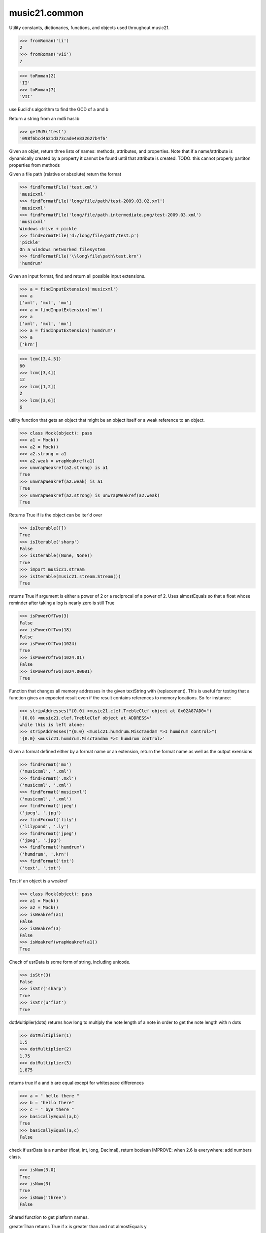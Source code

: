 .. _moduleCommon:

music21.common
==============

.. WARNING: DO NOT EDIT THIS FILE: AUTOMATICALLY GENERATED

.. module:: music21.common



Utility constants, dictionaries, functions, and objects used throughout music21.

.. function:: fromRoman()



>>> fromRoman('ii')
2 
>>> fromRoman('vii')
7 

.. function:: toRoman()



>>> toRoman(2)
'II' 
>>> toRoman(7)
'VII' 

.. function:: EuclidGCD()

use Euclid's algorithm to find the GCD of a and b 

.. function:: getMd5()

Return a string from an md5 haslib 

>>> getMd5('test')
'098f6bcd4621d373cade4e832627b4f6' 

.. function:: dirPartitioned()

Given an objet, return three lists of names: methods, attributes, and properties. Note that if a name/attribute is dynamically created by a property it cannot be found until that attribute is created. TODO: this cannot properly partiton properties from methods 

.. function:: findFormatFile()

Given a file path (relative or absolute) return the format 

>>> findFormatFile('test.xml')
'musicxml' 
>>> findFormatFile('long/file/path/test-2009.03.02.xml')
'musicxml' 
>>> findFormatFile('long/file/path.intermediate.png/test-2009.03.xml')
'musicxml' 
Windows drive + pickle 
>>> findFormatFile('d:/long/file/path/test.p')
'pickle' 
On a windows networked filesystem 
>>> findFormatFile('\\long\file\path\test.krn')
'humdrum' 

.. function:: findInputExtension()

Given an input format, find and return all possible input extensions. 

>>> a = findInputExtension('musicxml')
>>> a
['xml', 'mxl', 'mx'] 
>>> a = findInputExtension('mx')
>>> a
['xml', 'mxl', 'mx'] 
>>> a = findInputExtension('humdrum')
>>> a
['krn'] 

.. function:: lcm()



>>> lcm([3,4,5])
60 
>>> lcm([3,4])
12 
>>> lcm([1,2])
2 
>>> lcm([3,6])
6 

.. function:: unwrapWeakref()

utility function that gets an object that might be an object itself or a weak reference to an object. 

>>> class Mock(object): pass
>>> a1 = Mock()
>>> a2 = Mock()
>>> a2.strong = a1
>>> a2.weak = wrapWeakref(a1)
>>> unwrapWeakref(a2.strong) is a1
True 
>>> unwrapWeakref(a2.weak) is a1
True 
>>> unwrapWeakref(a2.strong) is unwrapWeakref(a2.weak)
True 

.. function:: isIterable()

Returns True if is the object can be iter'd over 

>>> isIterable([])
True 
>>> isIterable('sharp')
False 
>>> isIterable((None, None))
True 
>>> import music21.stream
>>> isIterable(music21.stream.Stream())
True 

.. function:: isPowerOfTwo()

returns True if argument is either a power of 2 or a reciprocal of a power of 2. Uses almostEquals so that a float whose reminder after taking a log is nearly zero is still True 

>>> isPowerOfTwo(3)
False 
>>> isPowerOfTwo(18)
False 
>>> isPowerOfTwo(1024)
True 
>>> isPowerOfTwo(1024.01)
False 
>>> isPowerOfTwo(1024.00001)
True 

.. function:: stripAddresses()

Function that changes all memory addresses in the given textString with (replacement).  This is useful for testing that a function gives an expected result even if the result contains references to memory locations.  So for instance: 

>>> stripAddresses("{0.0} <music21.clef.TrebleClef object at 0x02A87AD0>")
'{0.0} <music21.clef.TrebleClef object at ADDRESS>' 
while this is left alone: 
>>> stripAddresses("{0.0} <music21.humdrum.MiscTandam *>I humdrum control>")
'{0.0} <music21.humdrum.MiscTandam *>I humdrum control>' 

.. function:: findFormat()

Given a format defined either by a format name or an extension, return the format name as well as the output exensions 

>>> findFormat('mx')
('musicxml', '.xml') 
>>> findFormat('.mxl')
('musicxml', '.xml') 
>>> findFormat('musicxml')
('musicxml', '.xml') 
>>> findFormat('jpeg')
('jpeg', '.jpg') 
>>> findFormat('lily')
('lilypond', '.ly') 
>>> findFormat('jpeg')
('jpeg', '.jpg') 
>>> findFormat('humdrum')
('humdrum', '.krn') 
>>> findFormat('txt')
('text', '.txt') 

.. function:: isWeakref()

Test if an object is a weakref 

>>> class Mock(object): pass
>>> a1 = Mock()
>>> a2 = Mock()
>>> isWeakref(a1)
False 
>>> isWeakref(3)
False 
>>> isWeakref(wrapWeakref(a1))
True 

.. function:: isStr()

Check of usrData is some form of string, including unicode. 

>>> isStr(3)
False 
>>> isStr('sharp')
True 
>>> isStr(u'flat')
True 

.. function:: dotMultiplier()

dotMultiplier(dots) returns how long to multiply the note length of a note in order to get the note length with n dots 

>>> dotMultiplier(1)
1.5 
>>> dotMultiplier(2)
1.75 
>>> dotMultiplier(3)
1.875 

.. function:: basicallyEqual()

returns true if a and b are equal except for whitespace differences 

>>> a = " hello there "
>>> b = "hello there"
>>> c = " bye there "
>>> basicallyEqual(a,b)
True 
>>> basicallyEqual(a,c)
False 

.. function:: isNum()

check if usrData is a number (float, int, long, Decimal), return boolean IMPROVE: when 2.6 is everywhere: add numbers class. 

>>> isNum(3.0)
True 
>>> isNum(3)
True 
>>> isNum('three')
False 

.. function:: getPlatform()

Shared function to get platform names. 

.. function:: greaterThan()

greaterThan returns True if x is greater than and not almostEquals y 

.. function:: sortFilesRecent()

Given two files, sort by most recent. Return only the file paths. 

>>> a = os.listdir(os.curdir)
>>> b = sortFilesRecent(a)

.. function:: isListLike()

Returns True if is a List or a Set or a Tuple #TODO: add immutable sets and pre 2.6 set support 

>>> isListLike([])
True 
>>> isListLike('sharp')
False 
>>> isListLike((None, None))
True 
>>> import music21.stream
>>> isListLike(music21.stream.Stream())
False 

.. function:: almostEquals()

The following four routines work for comparisons between floats that are normally inconsistent. almostEquals(x, y) -- returns True if x and y are within 0.0000001 of each other 

.. function:: sortModules()

Sort a lost of imported module names such that most recently modified is first 

.. function:: decimalToTuplet()

For simple decimals (mostly > 1), a quick way to figure out the fraction in lowest terms that gives a valid tuplet. No it does not work really fast.  No it does not return tuplets with denominators over 100.  Too bad, math geeks.  This is real life. returns (numerator, denominator) 

.. function:: wrapWeakref()

utility function that wraps objects as weakrefs but does not wrap already wrapped objects 

.. function:: lessThan()

lessThan -- returns True if x is less than and not almostEquals y 

.. function:: formatStr()

Format one or more data elements into string suitable for printing straight to stderr or other outputs 

>>> a = formatStr('test', '1', 2, 3)
>>> print a
test 1 2 3 
<BLANKLINE> 

.. function:: findFormatExtURL()

Given a URL, attempt to find the extension 

>>> urlA = 'http://kern.ccarh.org/cgi-bin/ksdata?l=users/craig/classical/schubert/piano/d0576&file=d0576-06.krn&f=xml'
>>> urlB = 'http://kern.ccarh.org/cgi-bin/ksdata?l=users/craig/classical/schubert/piano/d0576&file=d0576-06.krn&f=kern'
>>> urlC = 'http://kern.ccarh.org/cgi-bin/ksdata?l=users/craig/classical/bach/cello&file=bwv1007-01.krn&f=xml'
>>> urlD = 'http://static.wikifonia.org/4918/musicxml.mxl'
>>> urlE = 'http://static.wikifonia.org/4306/musicxml.mxl'
>>> urlF = 'http://junk'
>>> findFormatExtURL(urlA)
('musicxml', '.xml') 
>>> findFormatExtURL(urlB)
('humdrum', '.krn') 
>>> findFormatExtURL(urlC)
('musicxml', '.xml') 
>>> findFormatExtURL(urlD)
('musicxml', '.mxl') 
>>> findFormatExtURL(urlE)
('musicxml', '.mxl') 
>>> findFormatExtURL(urlF)
(None, None) 

.. function:: greaterThanOrEqual()

greaterThan returns True if x is greater than or almostEquals y 

.. function:: findSimpleFraction()


Class Scalar
------------

.. class:: Scalar

    for those of us who miss perl scalars.... 

    

    .. attribute:: valType

    No documentation. 

    .. attribute:: value

    No documentation. 

    .. method:: toFloat()

    No documentation. 

    .. method:: toInt()

    No documentation. 

    .. method:: toUnicode()

    No documentation. 


Class defList
-------------

.. class:: defList

    A replacement for lists that behave a bit more like perl arrays. No more ListErrors. 

    Class inherits from: list

    .. attribute:: default

    No documentation. 

    .. attribute:: callDefault

    bool(x) -> bool Returns True when the argument x is true, False otherwise. The builtins True and False are the only two instances of the class bool. The class bool is a subclass of the class int, and cannot be subclassed. 

    Methods inherited from list: ``append()``, ``count()``, ``extend()``, ``index()``, ``insert()``, ``pop()``, ``remove()``, ``reverse()``, ``sort()``


Class defHash
-------------

.. class:: defHash

    A replacement for dictionaries that behave a bit more like perl hashes.  No more KeyErrors. The difference between defHash and defaultdict is that the Dict values come first and that default can be set to None (which it is...) or any object. If you want a factory that makes hashes with a particular different default, use: falsehash = lambda h = None: defHash(h, default = False) a = falsehash({"A": falsehash(), "B": falsehash()}) print(a["A"]["hi"]) # returns False there's probably a way to use this to create a data structure of arbitrary dimensionality, though it escapes this author. if callDefault is True then the default is called: defHash(default = list, callDefault = True) will create a new List for each element 

    Class inherits from: dict

    .. attribute:: default

    No documentation. 

    .. attribute:: callDefault

    bool(x) -> bool Returns True when the argument x is true, False otherwise. The builtins True and False are the only two instances of the class bool. The class bool is a subclass of the class int, and cannot be subclassed. 

    Attributes inherited from dict: ``fromkeys``

    .. method:: get()

    No documentation. 

    Methods inherited from dict: ``clear()``, ``copy()``, ``has_key()``, ``items()``, ``iteritems()``, ``iterkeys()``, ``itervalues()``, ``keys()``, ``pop()``, ``popitem()``, ``setdefault()``, ``update()``, ``values()``


Class Timer
-----------

.. class:: Timer

    An object for timing. 

    

    .. method:: clear()

    No documentation. 

    .. method:: start()

    Explicit start method; will clear previous values. Start always happens on initialization. 

    .. method:: stop()

    No documentation. 


Class Iterator
--------------

.. class:: Iterator

    A simple Iterator object used to handle iteration of Streams and other list-like objects. 

    

    .. method:: next()

    No documentation. 


